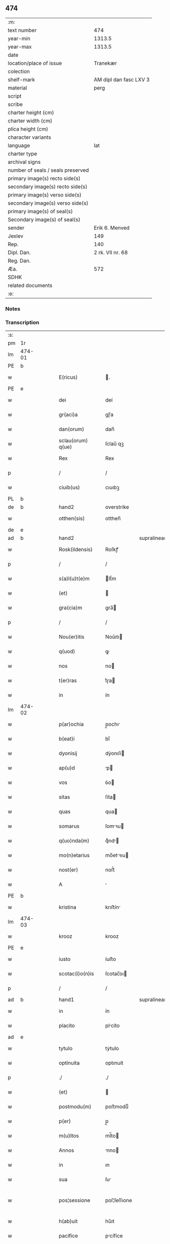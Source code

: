 ** 474

| :m:                               |                        |
| text number                       |                    474 |
| year-min                          |                 1313.5 |
| year-max                          |                 1313.5 |
| date                              |                        |
| location/place of issue           |               Tranekær |
| colection                         |                        |
| shelf-mark                        | AM dipl dan fasc LXV 3 |
| material                          |                   perg |
| script                            |                        |
| scribe                            |                        |
| charter height (cm)               |                        |
| charter width (cm)                |                        |
| plica height (cm)                 |                        |
| character variants                |                        |
| language                          |                    lat |
| charter type                      |                        |
| archival signs                    |                        |
| number of seals / seals preserved |                        |
| primary image(s) recto side(s)    |                        |
| secondary image(s) recto side(s)  |                        |
| primary image(s) verso side(s)    |                        |
| secondary image(s) verso side(s)  |                        |
| primary image(s) of seal(s)       |                        |
| Secondary image(s) of seal(s)     |                        |
| sender                            |         Erik 6. Menved |
| Jexlev                            |                    149 |
| Rep.                              |                    140 |
| Dipl. Dan.                        |       2 rk. VII nr. 68 |
| Reg. Dan.                         |                        |
| Æa.                               |                    572 |
| SDHK                              |                        |
| related documents                 |                        |
| :e:                               |                        |

*** Notes


*** Transcription
| :s: |        |   |   |   |   |                   |              |             |   |   |   |     |   |   |   |               |
| pm  | 1r     |   |   |   |   |                   |              |             |   |   |   |     |   |   |   |               |
| lm  | 474-01 |   |   |   |   |                   |              |             |   |   |   |     |   |   |   |               |
| PE  | b      |   |   |   |   |                   |              |             |   |   |   |     |   |   |   |               |
| w   |        |   |   |   |   | E(ricus)          | .           |             |   |   |   | lat |   |   |   |        474-01 |
| PE  | e      |   |   |   |   |                   |              |             |   |   |   |     |   |   |   |               |
| w   |        |   |   |   |   | dei               | deí          |             |   |   |   | lat |   |   |   |        474-01 |
| w   |        |   |   |   |   | gr(aci)a          | gɼ̅a          |             |   |   |   | lat |   |   |   |        474-01 |
| w   |        |   |   |   |   | dan(orum)         | dan̅          |             |   |   |   | lat |   |   |   |        474-01 |
| w   |        |   |   |   |   | sclau(orum) q(ue) | ſclau̅ qꝫ     |             |   |   |   | lat |   |   |   |        474-01 |
| w   |        |   |   |   |   | Rex               | Rex          |             |   |   |   | lat |   |   |   |        474-01 |
| p   |        |   |   |   |   | /                 | /            |             |   |   |   | lat |   |   |   |        474-01 |
| w   |        |   |   |   |   | ciuib(us)         | cıuıbꝫ       |             |   |   |   | lat |   |   |   |        474-01 |
| PL  | b      |   |   |   |   |                   |              |             |   |   |   |     |   |   |   |               |
| de  | b      |   |   |   |   | hand2             | overstrike   |             |   |   |   |     |   |   |   |               |
| w   |        |   |   |   |   | otthen(sis)       | otthen̅       |             |   |   |   | lat |   |   |   |        474-01 |
| de  | e      |   |   |   |   |                   |              |             |   |   |   |     |   |   |   |               |
| ad  | b      |   |   |   |   | hand2             |              | supralinear |   |   |   |     |   |   |   |               |
| w   |        |   |   |   |   | Rosk(ildensis)    | Roſkꝭ        |             |   |   |   | lat |   |   |   |        474-01 |
| p   |        |   |   |   |   | /                 | /            |             |   |   |   | lat |   |   |   |        474-01 |
| w   |        |   |   |   |   | s(a)l(u)t(e)m     | lt̅m         |             |   |   |   | lat |   |   |   |        474-01 |
| w   |        |   |   |   |   | (et)              |             |             |   |   |   | lat |   |   |   |        474-01 |
| w   |        |   |   |   |   | gra(cia)m         | gra̅         |             |   |   |   | lat |   |   |   |        474-01 |
| p   |        |   |   |   |   | /                 | /            |             |   |   |   | lat |   |   |   |        474-01 |
| w   |        |   |   |   |   | Nou(er)itis       | Nou͛ıtı      |             |   |   |   | lat |   |   |   |        474-01 |
| w   |        |   |   |   |   | q(uod)            | ꝙ            |             |   |   |   | lat |   |   |   |        474-01 |
| w   |        |   |   |   |   | nos               | no          |             |   |   |   | lat |   |   |   |        474-01 |
| w   |        |   |   |   |   | t(er)ras          | t͛ɼa         |             |   |   |   | lat |   |   |   |        474-01 |
| w   |        |   |   |   |   | in                | ín           |             |   |   |   | lat |   |   |   |        474-01 |
| lm  | 474-02 |   |   |   |   |                   |              |             |   |   |   |     |   |   |   |               |
| w   |        |   |   |   |   | p(ar)ochia        | p̲ochı       |             |   |   |   | lat |   |   |   |        474-02 |
| w   |        |   |   |   |   | b(eat)i           | bı̅           |             |   |   |   | lat |   |   |   |        474-02 |
| w   |        |   |   |   |   | dyonisij          | dẏonıſí     |             |   |   |   | lat |   |   |   |        474-02 |
| w   |        |   |   |   |   | ap(u)d            | p           |             |   |   |   | lat |   |   |   |        474-02 |
| w   |        |   |   |   |   | vos               | ỽo          |             |   |   |   | lat |   |   |   |        474-02 |
| w   |        |   |   |   |   | sitas             | ſíta        |             |   |   |   | lat |   |   |   |        474-02 |
| w   |        |   |   |   |   | quas              | qua         |             |   |   |   | lat |   |   |   |        474-02 |
| w   |        |   |   |   |   | somarus           | ſomꝛu      |             |   |   |   | lat |   |   |   |        474-02 |
| w   |        |   |   |   |   | q(uo)nda(m)       | qͦnd̅         |             |   |   |   | lat |   |   |   |        474-02 |
| w   |        |   |   |   |   | mo(n)etarius      | mo̅etꝛıu    |             |   |   |   | lat |   |   |   |        474-02 |
| w   |        |   |   |   |   | nost(er)          | noﬅ͛          |             |   |   |   | lat |   |   |   |        474-02 |
| w   |        |   |   |   |   | A                 |             |             |   |   |   | lat |   |   |   |        474-02 |
| PE  | b      |   |   |   |   |                   |              |             |   |   |   |     |   |   |   |               |
| w   |        |   |   |   |   | kristina          | krıﬅín      |             |   |   |   | lat |   |   |   |        474-02 |
| lm  | 474-03 |   |   |   |   |                   |              |             |   |   |   |     |   |   |   |               |
| w   |        |   |   |   |   | krooz             | krooz        |             |   |   |   | lat |   |   |   |        474-03 |
| PE  | e      |   |   |   |   |                   |              |             |   |   |   |     |   |   |   |               |
| w   |        |   |   |   |   | iusto             | íuﬅo         |             |   |   |   | lat |   |   |   |        474-03 |
| w   |        |   |   |   |   | scotac(i)o(n)is   | ſcotac̅oı    |             |   |   |   | dan |   |   |   |        474-03 |
| p   |        |   |   |   |   | /                 | /            |             |   |   |   | lat |   |   |   |        474-03 |
| ad  | b      |   |   |   |   | hand1             |              | supralinear |   |   |   |     |   |   |   |               |
| w   |        |   |   |   |   | in                | ín           |             |   |   |   | lat |   |   |   |        474-03 |
| w   |        |   |   |   |   | placito           | plcíto      |             |   |   |   | lat |   |   |   |        474-03 |
| ad  | e      |   |   |   |   |                   |              |             |   |   |   |     |   |   |   |               |
| w   |        |   |   |   |   | tytulo            | tẏtulo       |             |   |   |   | lat |   |   |   |        474-03 |
| w   |        |   |   |   |   | optinuita         | optınuít     |             |   |   |   | lat |   |   |   |        474-03 |
| p   |        |   |   |   |   | ./                | ./           |             |   |   |   | lat |   |   |   |        474-03 |
| w   |        |   |   |   |   | (et)              |             |             |   |   |   | lat |   |   |   |        474-03 |
| w   |        |   |   |   |   | postmodu(m)       | poﬅmoduͫ      |             |   |   |   | lat |   |   |   |        474-03 |
| w   |        |   |   |   |   | p(er)             | p̲            |             |   |   |   | lat |   |   |   |        474-03 |
| w   |        |   |   |   |   | m(u)ltos          | ml̅to        |             |   |   |   | lat |   |   |   |        474-03 |
| w   |        |   |   |   |   | Annos             | nno        |             |   |   |   | lat |   |   |   |        474-03 |
| w   |        |   |   |   |   | in                | ın           |             |   |   |   | lat |   |   |   |        474-03 |
| w   |        |   |   |   |   | sua               | ſu          |             |   |   |   | lat |   |   |   |        474-03 |
| w   |        |   |   |   |   | pos¦sessione      | poſ¦ſeſſıone |             |   |   |   | lat |   |   |   | 474-03—474-04 |
| w   |        |   |   |   |   | h(ab)uit          | hu̅ıt         |             |   |   |   | lat |   |   |   |        474-04 |
| w   |        |   |   |   |   | pacifice          | pcífíce     |             |   |   |   | lat |   |   |   |        474-04 |
| w   |        |   |   |   |   | (et)              |             |             |   |   |   | lat |   |   |   |        474-04 |
| w   |        |   |   |   |   | q(ui)ete          | qete        |             |   |   |   | lat |   |   |   |        474-04 |
| p   |        |   |   |   |   | /                 | /            |             |   |   |   | lat |   |   |   |        474-04 |
| w   |        |   |   |   |   | (et)              |             |             |   |   |   | lat |   |   |   |        474-04 |
| w   |        |   |   |   |   | quas              | qua         |             |   |   |   | lat |   |   |   |        474-04 |
| w   |        |   |   |   |   | ide(m)            | ıde̅          |             |   |   |   | lat |   |   |   |        474-04 |
| w   |        |   |   |   |   | somarus           | ſomꝛu      |             |   |   |   | lat |   |   |   |        474-04 |
| w   |        |   |   |   |   | nu(n)q(uam)       | nu̅ꝙ         |             |   |   |   | lat |   |   |   |        474-04 |
| w   |        |   |   |   |   | Alienauit         | lıenuít    |             |   |   |   | lat |   |   |   |        474-04 |
| w   |        |   |   |   |   | latorj            | ltoꝛ       |             |   |   |   | lat |   |   |   |        474-04 |
| lm  | 474-05 |   |   |   |   |                   |              |             |   |   |   |     |   |   |   |               |
| w   |        |   |   |   |   | p(er)senc(ium)    | p͛ſenc͛        |             |   |   |   | lat |   |   |   |        474-05 |
| w   |        |   |   |   |   | Ioh(ann)i         | Ioh̅ı         |             |   |   |   | lat |   |   |   |        474-05 |
| w   |        |   |   |   |   | filio             | fılío        |             |   |   |   | lat |   |   |   |        474-05 |
| w   |        |   |   |   |   | suo               | ſuo          |             |   |   |   | lat |   |   |   |        474-05 |
| ad  | b      |   |   |   |   | hand1             |              | supralinear |   |   |   |     |   |   |   |               |
| w   |        |   |   |   |   | s(e)c(un)do       | ſcd̅o         |             |   |   |   | lat |   |   |   |        474-05 |
| ad  | e      |   |   |   |   |                   |              |             |   |   |   |     |   |   |   |               |
| w   |        |   |   |   |   | Adiudicam(us)     | dıudıcamꝰ   |             |   |   |   | lat |   |   |   |        474-05 |
| w   |        |   |   |   |   | Ab                | b           |             |   |   |   | lat |   |   |   |        474-05 |
| w   |        |   |   |   |   | i(m)petic(i)o(n)e | ı̅petıc̅oe     |             |   |   |   | lat |   |   |   |        474-05 |
| PE  | b      |   |   |   |   |                   |              |             |   |   |   |     |   |   |   |               |
| w   |        |   |   |   |   | laurencij         | lurencí    |             |   |   |   | lat |   |   |   |        474-05 |
| w   |        |   |   |   |   | holebek           | holebek      |             |   |   |   | lat |   |   |   |        474-05 |
| PE  | e      |   |   |   |   |                   |              |             |   |   |   |     |   |   |   |               |
| w   |        |   |   |   |   | (et)              |             |             |   |   |   | lat |   |   |   |        474-05 |
| w   |        |   |   |   |   | alt(er)i(us)      | alt͛ıꝰ        |             |   |   |   | lat |   |   |   |        474-05 |
| w   |        |   |   |   |   | cuius¦cu(m)q(ue)  | cuíuſ¦cu̅qꝫ   |             |   |   |   | lat |   |   |   | 474-05—474-06 |
| w   |        |   |   |   |   | p(er)petuo        | ̲etuo        |             |   |   |   | lat |   |   |   |        474-06 |
| w   |        |   |   |   |   | possidendas       | poſſıdenda  |             |   |   |   | lat |   |   |   |        474-06 |
| p   |        |   |   |   |   | /                 | /            |             |   |   |   | lat |   |   |   |        474-06 |
| w   |        |   |   |   |   | Datum             | Datum        |             |   |   |   | lat |   |   |   |        474-06 |
| PL  | b      |   |   |   |   |                   |              |             |   |   |   |     |   |   |   |               |
| w   |        |   |   |   |   | tranekiær         | trnekıær    |             |   |   |   | lat |   |   |   |        474-06 |
| PL  | e      |   |   |   |   |                   |              |             |   |   |   |     |   |   |   |               |
| w   |        |   |   |   |   | test(i)           | teﬅ         |             |   |   |   | lat |   |   |   |        474-06 |
| w   |        |   |   |   |   | d(omi)no          | dn̅o          |             |   |   |   | lat |   |   |   |        474-06 |
| PE  | b      |   |   |   |   |                   |              |             |   |   |   |     |   |   |   |               |
| w   |        |   |   |   |   | Joh(ann)e         | Joh̅e         |             |   |   |   | lat |   |   |   |        474-06 |
| w   |        |   |   |   |   | laughy sun        | laughẏ ſu   |             |   |   |   | lat |   |   |   |        474-06 |
| PE  | e      |   |   |   |   |                   |              |             |   |   |   |     |   |   |   |               |
| lm  | 474-07 |   |   |   |   |                   |              |             |   |   |   |     |   |   |   |               |
| w   |        |   |   |   |   | n(ost)ro          | nr̅o          |             |   |   |   | lat |   |   |   |        474-07 |
| w   |        |   |   |   |   | sub               | ſub          |             |   |   |   | lat |   |   |   |        474-07 |
| w   |        |   |   |   |   | secreto           | ſecreto      |             |   |   |   | lat |   |   |   |        474-07 |
| :e: |        |   |   |   |   |                   |              |             |   |   |   |     |   |   |   |               |
